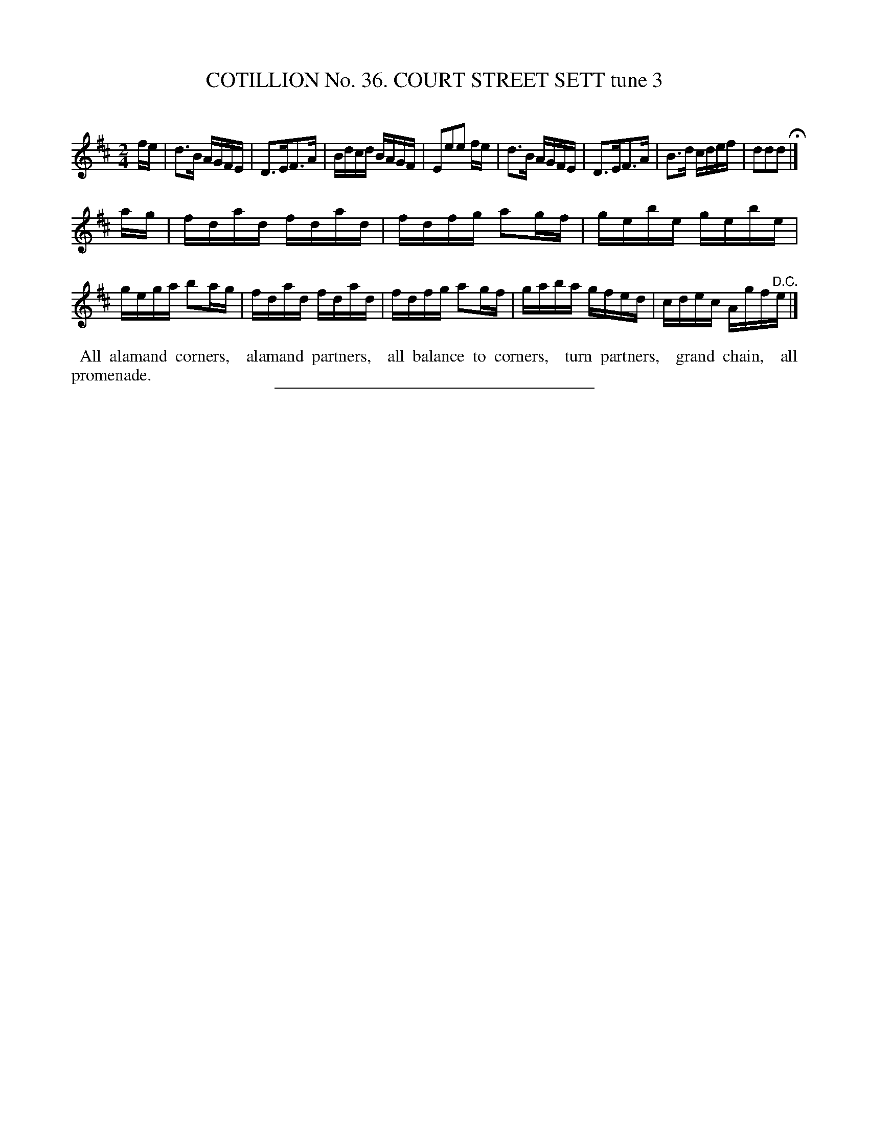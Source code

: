 X: 31483
T: COTILLION No. 36. COURT STREET SETT tune 3
C:
%R: reel
B: Elias Howe "The Musician's Companion" Part 3 1844 p.148 #3
S: http://imslp.org/wiki/The_Musician's_Companion_(Howe,_Elias)
Z: 2015 John Chambers <jc:trillian.mit.edu>
M: 2/4
L: 1/16
K: D
% - - - - - - - - - - - - - - - - - - - - - - - - -
fe |\
d3B AGFE | D3EF3A | Bdcd BAGF | E2e2e2 fe |\
d3B AGFE | D3EF3A | B3d cdef | d2d2d2 H|]
ag |\
fdad fdad | fdfg a2gf | gebe gebe | gega b2ag |\
fdad fdad | fdfg a2gf | gaba gfed | cdec Agf"^D.C."e |]
% - - - - - - - - - - Dance description - - - - - - - - - -
%%begintext align
%% All alamand corners,
%% alamand partners,
%% all balance to corners,
%% turn partners,
%% grand chain,
%% all promenade.
%%endtext
% - - - - - - - - - - - - - - - - - - - - - - - - -
%%sep 1 1 300
